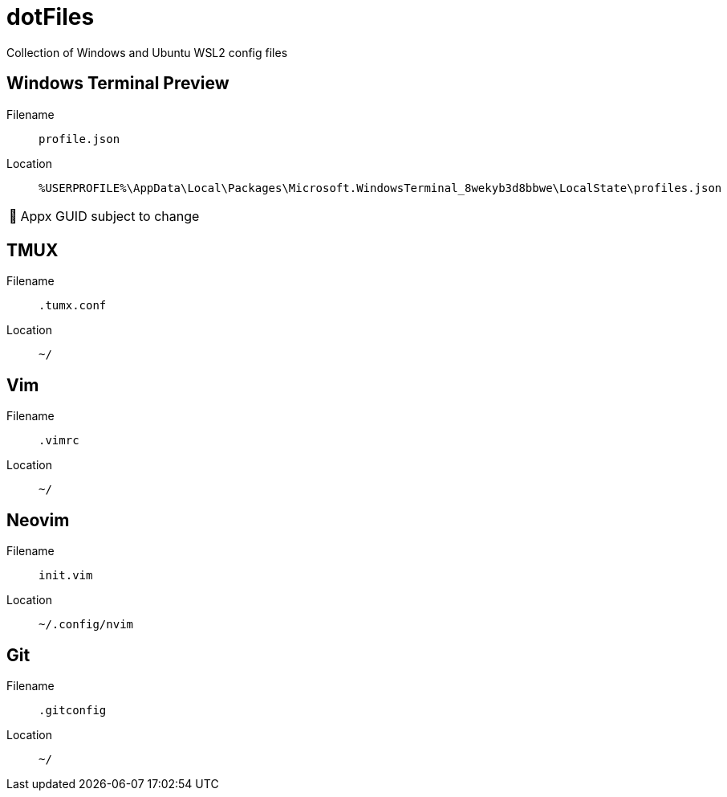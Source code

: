 = dotFiles
:note-caption: 🏴

Collection of Windows and Ubuntu WSL2 config files

== Windows Terminal Preview

Filename::
`profile.json`
Location::
`%USERPROFILE%\AppData\Local\Packages\Microsoft.WindowsTerminal_8wekyb3d8bbwe\LocalState\profiles.json`

NOTE: Appx GUID subject to change

== TMUX

Filename::
`.tumx.conf`
Location::
`~/`

== Vim

Filename::
`.vimrc`
Location::
`~/`

== Neovim
Filename::
`init.vim`
Location::
`~/.config/nvim`

== Git

Filename::
`.gitconfig`
Location::
`~/`
